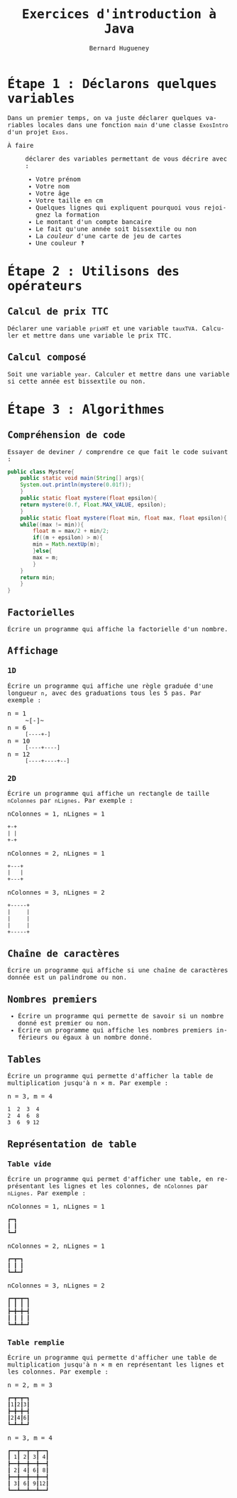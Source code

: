 # -*- mode: org; org-confirm-babel-evaluate: nil; org-babel-noweb-wrap-start: "«"; org-babel-noweb-wrap-end: "»"; ispell-local-dictionary: "fr_FR"; org-export-with-fixed-width: t -*-

#+TITLE: Exercices d'introduction à Java
#+AUTHOR: Bernard Hugueney

#+LANGUAGE: fr
#+LANG: fr
#+HTML_HEAD_EXTRA: <style>*{font-family: monospace !important}</style>

#+BEGIN_SRC elisp :exports none :results silent
 (setq org-ditaa-jar-path "/usr/share/ditaa/ditaa.jar")
(org-babel-do-load-languages
 'org-babel-load-languages
 '((ditaa . t)
   (java . t)))
#+END_SRC


* Étape 1 : Déclarons quelques variables

Dans un premier temps, on va juste déclarer quelques variables locales
dans une fonction src_java[:exports code]{main} d'une classe
src_java[:exports code]{ExosIntro} d'un projet ~Exos~.

- À faire :: déclarer des variables permettant de vous décrire avec :
  - Votre prénom
  - Votre nom
  - Votre âge
  - Votre taille en cm
  - Quelques lignes qui expliquent pourquoi vous rejoignez la formation
  - Le montant d'un compte bancaire
  - Le fait qu'une année soit bissextile ou non
  - La /couleur/ d'une carte de jeu de cartes
  - Une couleur ‽



* Étape 2 : Utilisons des opérateurs

** Calcul de prix TTC

Déclarer une variable src_java[:exports code]{prixHT} et une variable
src_java[:exports code]{tauxTVA}. Calculer et mettre dans une variable
le prix TTC.


** Calcul composé

Soit une variable src_java[:exports code]{year}. Calculer et mettre
dans une variable si cette année est bissextile ou non.


* Étape 3 : Algorithmes

** Compréhension de code
Essayer de deviner / comprendre ce que fait le code suivant :
#+BEGIN_SRC java :exports code :classname Mystere
public class Mystere{
    public static void main(String[] args){
	System.out.println(mystere(0.01f));
    }
    public static float mystere(float epsilon){
	return mystere(0.f, Float.MAX_VALUE, epsilon);
    }
    public static float mystere(float min, float max, float epsilon){
	while((max != min)){
	    float m = max/2 + min/2;
	    if((m + epsilon) > m){
		min = Math.nextUp(m);
	    }else{
		max = m;
	    }
	}
	return min;
    }
}
#+END_SRC

#+RESULTS:
: 262144.0

** Factorielles

Écrire un programme qui affiche la factorielle d'un nombre.

** Affichage

*** 1D

Écrire un programme qui affiche une règle graduée d'une longueur ~n~,
avec des graduations tous les 5 pas. Par exemple :
- n = 1 :: ~[-]~
- n = 6 :: ~[----+-]~
- n = 10 :: ~[----+----]~
- n = 12 :: ~[----+----+--]~

*** 2D

Écrire un programme qui affiche un rectangle de taille ~nColonnes~ par
~nLignes~. Par exemple :
- nColonnes = 1, nLignes = 1 :: 
#+BEGIN_SRC org
+-+
| |
+-+
#+END_SRC


- nColonnes = 2, nLignes = 1 :: 
#+BEGIN_SRC org
+---+
|   |
+---+
#+END_SRC

- nColonnes = 3, nLignes = 2 :: 
#+BEGIN_SRC org
+-----+
|     |
|     |
|     |
+-----+
#+END_SRC



** Chaîne de caractères

Écrire un programme qui affiche si une chaîne de caractères donnée est
un palindrome ou non.

** Nombres premiers

- Écrire un programme qui permette de savoir si un nombre donné est
  premier ou non.
- Écrire un programme qui affiche les nombres premiers inférieurs ou
  égaux à un nombre donné.

** Tables

Écrire un programme qui permette d'afficher la table de multiplication
jusqu'à n × m. Par exemple :

- n = 3, m = 4 ::
#+BEGIN_SRC org
 1  2  3  4
 2  4  6  8
 3  6  9 12
#+END_SRC


** Représentation de table

*** Table vide

Écrire un programme qui permet d'afficher une table, en représentant
les lignes et les colonnes, de ~nColonnes~ par ~nLignes~. Par
exemple :
- nColonnes = 1, nLignes = 1 :: 
#+BEGIN_SRC org
┏━┓
┃ ┃
┗━┛
#+END_SRC


- nColonnes = 2, nLignes = 1 :: 
#+BEGIN_SRC org
┏━┳━┓
┃ ┃ ┃
┗━┻━┛
#+END_SRC

- nColonnes = 3, nLignes = 2 :: 
#+BEGIN_SRC org
┏━┳━┳━┓
┃ ┃ ┃ ┃
┣━╋━╋━┫
┃ ┃ ┃ ┃
┗━┻━┻━┛
#+END_SRC

*** Table remplie

Écrire un programme qui permette d'afficher une table de
multiplication jusqu'à n × m en représentant les lignes et les
colonnes. Par exemple :

- n = 2, m = 3 :: 
#+BEGIN_SRC org
┏━┳━┳━┓
┃1┃2┃3┃
┣━╋━╋━┫
┃2┃4┃6┃
┗━┻━┻━┛
#+END_SRC

- n = 3, m = 4 ::
#+BEGIN_SRC org
┏━━┳━━┳━━┳━━┓
┃ 1┃ 2┃ 3┃ 4┃
┣━━╋━━╋━━╋━━┫
┃ 2┃ 4┃ 6┃ 8┃
┣━━╋━━╋━━╋━━┫
┃ 3┃ 6┃ 9┃12┃
┗━━┻━━┻━━┻━━┛
#+END_SRC
